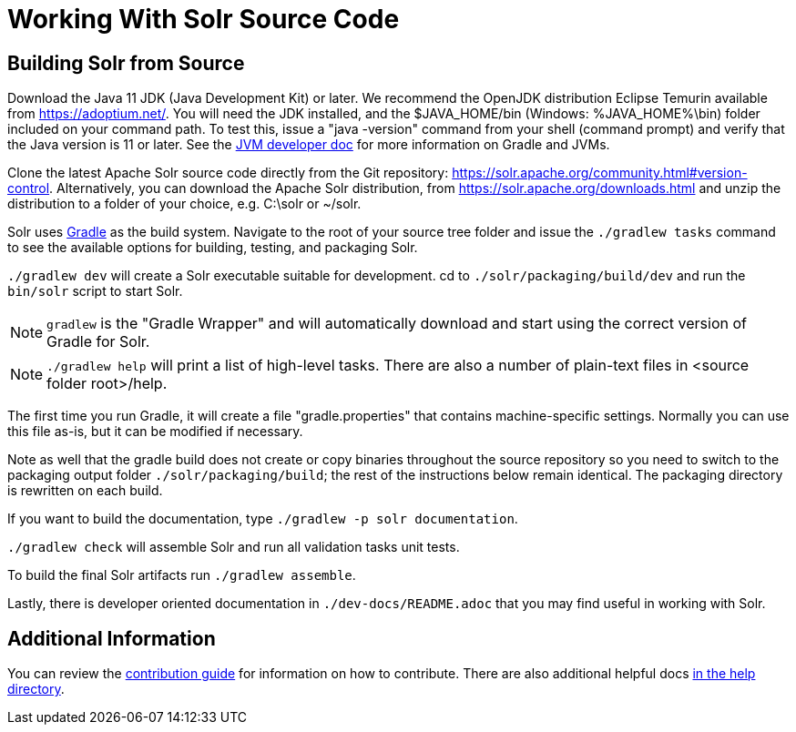 # Working With Solr Source Code

## Building Solr from Source

Download the Java 11 JDK (Java Development Kit) or later.  We recommend the OpenJDK
distribution Eclipse Temurin available from https://adoptium.net/.
You will need the JDK installed, and the $JAVA_HOME/bin (Windows: %JAVA_HOME%\bin)
folder included on your command path. To test this, issue a "java -version" command
from your shell (command prompt) and verify that the Java version is 11 or later. See the xref:jvms.adoc[JVM developer doc] for more information on Gradle and JVMs.

Clone the latest Apache Solr source code directly from the Git repository: <https://solr.apache.org/community.html#version-control>.
Alternatively, you can download the Apache Solr distribution, from https://solr.apache.org/downloads.html and unzip the distribution to a folder of your choice, e.g. C:\solr or ~/solr.

Solr uses https://gradle.org/[Gradle] as the build
system.  Navigate to the root of your source tree folder and issue the `./gradlew tasks`
command to see the available options for building, testing, and packaging Solr.

`./gradlew dev` will create a Solr executable suitable for development.
cd to `./solr/packaging/build/dev` and run the `bin/solr` script
to start Solr.

NOTE: `gradlew` is the "Gradle Wrapper" and will automatically download and
start using the correct version of Gradle for Solr.

NOTE: `./gradlew help` will print a list of high-level tasks. There are also a
number of plain-text files in <source folder root>/help.

The first time you run Gradle, it will create a file "gradle.properties" that
contains machine-specific settings. Normally you can use this file as-is, but it
can be modified if necessary.

Note as well that the gradle build does not create or copy binaries throughout the
source repository so you need to switch to the packaging output folder `./solr/packaging/build`;
the rest of the instructions below remain identical. The packaging directory
is rewritten on each build.

If you want to build the documentation, type `./gradlew -p solr documentation`.

`./gradlew check` will assemble Solr and run all validation tasks unit tests.

To build the final Solr artifacts run `./gradlew assemble`.

Lastly, there is developer oriented documentation in `./dev-docs/README.adoc` that
you may find useful in working with Solr.

## Additional Information

You can review the https://github.com/apache/solr/blob/main/CONTRIBUTING.md[contribution guide] for information on how to contribute. There are also additional helpful docs https://github.com/apache/solr/blob/main/help[in the help directory].